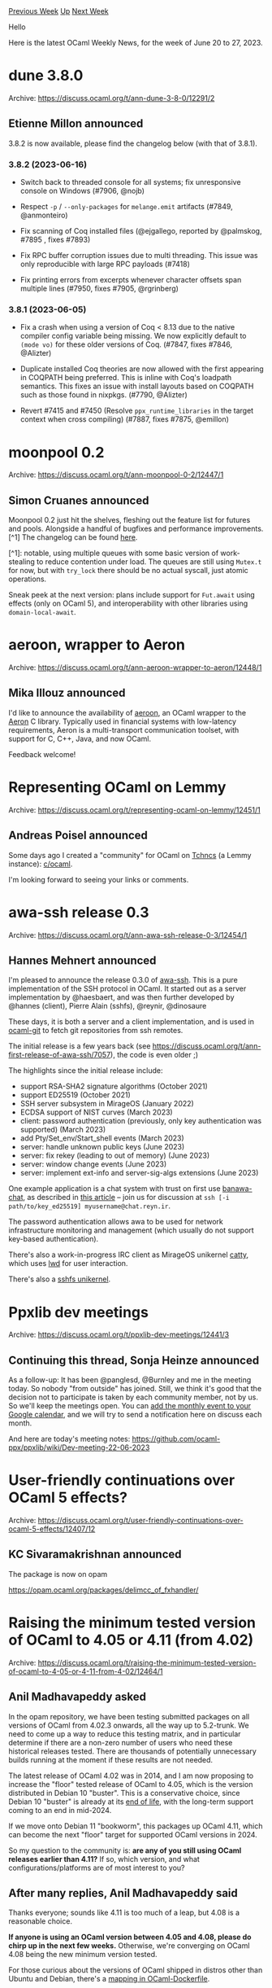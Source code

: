 #+OPTIONS: ^:nil
#+OPTIONS: html-postamble:nil
#+OPTIONS: num:nil
#+OPTIONS: toc:nil
#+OPTIONS: author:nil
#+HTML_HEAD: <style type="text/css">#table-of-contents h2 { display: none } .title { display: none } .authorname { text-align: right }</style>
#+HTML_HEAD: <style type="text/css">.outline-2 {border-top: 1px solid black;}</style>
#+TITLE: OCaml Weekly News
[[https://alan.petitepomme.net/cwn/2023.06.20.html][Previous Week]] [[https://alan.petitepomme.net/cwn/index.html][Up]] [[https://alan.petitepomme.net/cwn/2023.07.04.html][Next Week]]

Hello

Here is the latest OCaml Weekly News, for the week of June 20 to 27, 2023.

#+TOC: headlines 1


* dune 3.8.0
:PROPERTIES:
:CUSTOM_ID: 1
:END:
Archive: https://discuss.ocaml.org/t/ann-dune-3-8-0/12291/2

** Etienne Millon announced


3.8.2 is now available, please find the changelog below (with that of 3.8.1).

*** 3.8.2 (2023-06-16)

- Switch back to threaded console for all systems; fix unresponsive console on
  Windows (#7906, @nojb)

- Respect ~-p~ / ~--only-packages~ for ~melange.emit~ artifacts (#7849,
  @anmonteiro)

- Fix scanning of Coq installed files (@ejgallego, reported by
  @palmskog, #7895 , fixes #7893)

- Fix RPC buffer corruption issues due to multi threading. This issue was only
  reproducible with large RPC payloads (#7418)

- Fix printing errors from excerpts whenever character offsets span multiple
  lines (#7950, fixes #7905, @rgrinberg)

*** 3.8.1 (2023-06-05)

- Fix a crash when using a version of Coq < 8.13 due to the native compiler
  config variable being missing. We now explicitly default to ~(mode vo)~ for
  these older versions of Coq. (#7847, fixes #7846, @Alizter)

- Duplicate installed Coq theories are now allowed with the first appearing in
  COQPATH being preferred. This is inline with Coq's loadpath semantics. This
  fixes an issue with install layouts based on COQPATH such as those found in
  nixpkgs. (#7790, @Alizter)

- Revert #7415 and #7450 (Resolve ~ppx_runtime_libraries~ in the target context
  when cross compiling) (#7887, fixes #7875, @emillon)
      



* moonpool 0.2
:PROPERTIES:
:CUSTOM_ID: 2
:END:
Archive: https://discuss.ocaml.org/t/ann-moonpool-0-2/12447/1

** Simon Cruanes announced


Moonpool 0.2 just hit the shelves, fleshing out the feature list for futures and pools. Alongside a handful of
bugfixes and performance improvements.[^1] The  changelog can be found
[[https://github.com/c-cube/moonpool/releases/tag/v0.2][here]].

[^1]: notable, using multiple queues with some basic version of work-stealing to reduce contention under load. The
queues are still using ~Mutex.t~ for now, but with ~try_lock~ there should be no actual syscall, just atomic
operations.

Sneak peek at the next version: plans include support for ~Fut.await~ using effects (only on OCaml 5), and
interoperability with other libraries using ~domain-local-await~.
      



* aeroon, wrapper to Aeron
:PROPERTIES:
:CUSTOM_ID: 3
:END:
Archive: https://discuss.ocaml.org/t/ann-aeroon-wrapper-to-aeron/12448/1

** Mika Illouz announced


I'd like to announce the availability of [[https://github.com/onechronos/aeroon][aeroon]], an OCaml wrapper to the
[[https://github.com/real-logic/aeron][Aeron]] C library. Typically used in financial systems with low-latency
requirements, Aeron is a multi-transport communication toolset, with support for C, C++, Java, and now OCaml.

Feedback welcome!
      



* Representing OCaml on Lemmy
:PROPERTIES:
:CUSTOM_ID: 4
:END:
Archive: https://discuss.ocaml.org/t/representing-ocaml-on-lemmy/12451/1

** Andreas Poisel announced


Some days ago I created a "community" for OCaml on [[https://discuss.tchncs.de/][Tchncs]] (a Lemmy instance):
[[https://discuss.tchncs.de/c/ocaml][c/ocaml]].

I'm looking forward to seeing your links or comments.
      



* awa-ssh release 0.3
:PROPERTIES:
:CUSTOM_ID: 5
:END:
Archive: https://discuss.ocaml.org/t/ann-awa-ssh-release-0-3/12454/1

** Hannes Mehnert announced


I'm pleased to announce the release 0.3.0 of [[https://github.com/mirage/awa-ssh][awa-ssh]]. This is a pure
implementation of the SSH protocol in OCaml. It started out as a server implementation by @haesbaert, and was then
further developed by @hannes (client), Pierre Alain (sshfs), @reynir, @dinosaure

These days, it is both a server and a client implementation, and is used in
[[https://github.com/mirage/ocaml-git][ocaml-git]] to fetch git repositories from ssh remotes.

The initial release is a few years back (see https://discuss.ocaml.org/t/ann-first-release-of-awa-ssh/7057), the
code is even older ;)

The highlights since the initial release include:
- support RSA-SHA2 signature algorithms (October 2021)
- support ED25519 (October 2021)
- SSH server subsystem in MirageOS (January 2022)
- ECDSA support of NIST curves (March 2023)
- client: password authentication (previously, only key authentication was supported) (March 2023)
- add Pty/Set_env/Start_shell events (March 2023)
- server: handle unknown public keys (June 2023)
- server: fix rekey (leading to out of memory) (June 2023)
- server: window change events (June 2023)
- server: implement ext-info and server-sig-algs extensions (June 2023)

One example application is a chat system with trust on first use
[[https://github.com/reynir/banawa-chat/][banawa-chat]], as described in [[https://reyn.ir/posts/2023-05-17-banawa-chat.html][this
article]] -- join us for discussion at ~ssh [-i
path/to/key_ed25519] myusername@chat.reyn.ir~.

The password authentication allows awa to be used for network infrastructure monitoring and management (which
usually do not support key-based authentication).

There's also a work-in-progress IRC client as MirageOS unikernel [[https://github.com/roburio/catty][catty]], which
uses [[https://github.com/let-def/lwd][lwd]] for user interaction.

There's also a [[https://github.com/palainp/mirage-sshfs/][sshfs unikernel]].
      



* Ppxlib dev meetings
:PROPERTIES:
:CUSTOM_ID: 6
:END:
Archive: https://discuss.ocaml.org/t/ppxlib-dev-meetings/12441/3

** Continuing this thread, Sonja Heinze announced


As a follow-up: It has been @panglesd, @Burnley and me in the meeting today. So nobody "from outside" has joined.
Still, we think it's good that the decision not to participate is taken by each community member, not by us. So
we'll keep the meetings open. You can [[https://calendar.google.com/calendar/event?action=TEMPLATE&tmeid=Y2gyYmZpcWt0cWI2dGgzNGFqczhxZWhyZHBfMjAyMzA2MjBUMTYwMDAwWiBjXzlhMWJiOWVlYmQzNjM5YTJkYjgyNjhjMzZhMjZkZjViMmQ4N2VmY2JhZjM5YTJjMGEyZDE0YzlhY2JkMTJlNmZAZw&tmsrc=c_9a1bb9eebd3639a2db8268c36a26df5b2d87efcbaf39a2c0a2d14c9acbd12e6f%40group.calendar.google.com&scp=ALL][add the monthly event to your Google
calendar]],
and we will try to send a notification here on discuss each month.

And here are today's meeting notes: https://github.com/ocaml-ppx/ppxlib/wiki/Dev-meeting-22-06-2023
      



* User-friendly continuations over OCaml 5 effects?
:PROPERTIES:
:CUSTOM_ID: 7
:END:
Archive: https://discuss.ocaml.org/t/user-friendly-continuations-over-ocaml-5-effects/12407/12

** KC Sivaramakrishnan announced


The package is now on opam

https://opam.ocaml.org/packages/delimcc_of_fxhandler/
      



* Raising the minimum tested version of OCaml to 4.05 or 4.11 (from 4.02)
:PROPERTIES:
:CUSTOM_ID: 8
:END:
Archive: https://discuss.ocaml.org/t/raising-the-minimum-tested-version-of-ocaml-to-4-05-or-4-11-from-4-02/12464/1

** Anil Madhavapeddy asked


In the opam repository, we have been testing submitted packages on all versions of OCaml from 4.02.3 onwards, all
the way up to 5.2-trunk.  We need to come up a way to reduce this testing matrix, and in particular determine if
there are a non-zero number of users who need these historical releases tested.  There are thousands of potentially
unnecessary builds running at the moment if these results are not needed.

The latest release of OCaml 4.02 was in 2014, and I am now proposing to increase the "floor" tested release of
OCaml to 4.05, which is the version distributed in Debian 10 "buster".  This is a conservative choice, since Debian
10 "buster" is already at its [[https://wiki.debian.org/DebianReleases][end of life]], with the long-term support
coming to an end in mid-2024.

If we move onto Debian 11 "bookworm", this packages up OCaml 4.11, which can become the next "floor" target for
supported OCaml versions in 2024.

So my question to the community is: *are any of you still using OCaml releases earlier than 4.11?*  If so, which
version, and what configurations/platforms are of most interest to you?
      

** After many replies, Anil Madhavapeddy said


Thanks everyone; sounds like 4.11 is too much of a leap, but 4.08 is a reasonable choice.

*If anyone is using an OCaml version between 4.05 and 4.08, please do chirp up in the next few weeks.*
Otherwise, we're converging on OCaml 4.08 being the new minimum version tested.

For those curious about the versions of OCaml shipped in distros other than Ubuntu and Debian, there's a [[https://github.com/avsm/ocaml-dockerfile/blob/master/src-opam/distro.ml#L771-L851][mapping
in OCaml-Dockerfile]].
      



* guroobi, wrapper to Gurobi
:PROPERTIES:
:CUSTOM_ID: 9
:END:
Archive: https://discuss.ocaml.org/t/ann-guroobi-wrapper-to-gurobi/12481/1

** Mika Illouz announced


I'd like to announce the availability of [[https://github.com/onechronos/guroobi][guroobi]], an OCaml wrapper to the
(commercial) [[https://www.gurobi.com][Gurobi]] optimization library.

Feedback welcome!
      



* euler, an arithmetic library for native integers
:PROPERTIES:
:CUSTOM_ID: 10
:END:
Archive: https://discuss.ocaml.org/t/ann-euler-an-arithmetic-library-for-native-integers/12482/1

** glen announced


In case anyone is interested, I let you know of ~euler~, a small arithmetic library of mine. Unfortunately it is
not published on opam (but there is an opam file), and I won’t be working on it anymore, so anyone is welcome to
take over the project or just steal code from it. If you see fun in it, I left plenty of TODOs! :-)

The library is documented, with a focus on algorithmic complexities, and implementation code has a lot of comments
too.

- [repo]: https://gitlab.crans.org/mevel/euler-lib
- [doc]: https://perso.crans.org/mevel/odoc/euler/Euler/

*** What’s in it?

~euler~ is a library for doing integer arithmetic with OCaml’s standard integers (31 or 63 bits). It provides:

- Drop-in, *overflow-detecting* base arithmetic:
  if you are paranoid about vicious bugs sneaking in silently, this library detects overflows and signal them by throwing an exception; the module can be used as a drop-in replacement for the standard library (beware that ~Euler.Arith.min_int~ differs from ~Stdlib.min_int~, the latter being a forbidden value). There are also a few additional functions such as integer logarithms and square roots.
- More *advanced arithmetic*:
  for the weird folks (like myself) who are interested in advanced arithmetic but do not care about integers larger than 2<sup>62</sup>, and thus do not want the burden of using an arbitrary-precision library (zarith of GMP), there you are. The library provides some classic functions such as
  + the GCD,
  + the Jacobi symbol,
  + primality testing (fast *and* deterministic for all 63-bit integers!),
  + integer factorization (implementing Lenstra’s elliptic curve factorization, which was apparently one of the best known algorithms back when I wrote that code, but obviously it is still very slow! — and I must say I understand very little about it…),
  + a prime sieve (heavily optimized) and a factorization sieve,
  + Euler’s totient function (slow too, of course),
  + and so on.
- Solvers for some forms of *integer equations* (so-called “Diophantine equations”):
  + linear congruence systems (the Chinese remainder theorem),
  + Pell-Fermat’s equations (the Chakravala method) — preliminary code that just needs some packaging effort).
- *Modular arithmetic*:
   including finding modular inverses (and pseudo-inverses). A nice functorial interface provides convenient notations and uses a private type to enforce that values are always normalized in the range 0..*m*−1 where *m* is the modulus. Example use:
   #+begin_src ocaml
    module M = Euler.Modular.Make (struct let modulo = 42 end)
    let () = assert (M.( !:1 /: (!:33 +: !:4) = !:5 **:(-4) ))
    (* said otherwise, modulo 42, the inverse of (33 + 4) is equal to 5^(−4) *)
   #+end_src

*** But why?

Writing this library was fun and educative for me, and allowed me to solidify my math training in code. In fact, as
the name suggests, the initial incentive was playing with Project Euler (hence the focus on integers that fit in a
machine word) while sparing me the boredom of implementing a prime sieve for the hundredth time.

Nevertheless, I believe ~euler~ might prove actually useful outside of the playground. Overflow detection is an
actual need in some software, and implementing it is not trivial, even less so after some amount of
micro-optimization (see code). Modular arithmetic is not trivial either (e.g. multiplication is not as simple as
~(a * b) mod m~ because this computation might overflow). And well, even integer logarithms and square roots are
handy at times, and again they not trivial to implement (as using their floating-point counterpart gives incorrect
results for large integers).

project-euler: https://projecteuler.net/
      



* CFP - JFLA 2024 - Journées Francophones des Langages Applicatifs
:PROPERTIES:
:CUSTOM_ID: 11
:END:
Archive: https://discuss.ocaml.org/t/cfp-jfla-2024-journees-francophones-des-langages-applicatifs/12483/1

** adrgt announced


/This message is intentionally written in French. It is a call for papers for the “Francophone Days on Functional Languages” to be held at the end of January 2024 in Brittany. Papers can be written in English, but the presentations themselves are expected to be given in French./

/Merci de faire circuler : premier appel à communications/

*** JFLA 2024 : Journées Francophones des Langages Applicatifs

http://jfla.inria.fr/jfla2024.html

30 janvier au 2 février 2024

Abbaye de Saint-Jacut, Saint-Jacut-de-la-Mer

Les 35es Journées Francophones des Langages Applicatifs (JFLA) se tiendront en Bretagne, à Saint-Jacut-de-la-Mer
(Côtes-d'Armor), du mardi 30 janvier 2024 au vendredi 2 février 2024.

Les JFLA réunissent concepteurs, utilisateurs et théoriciens ; elles ont pour ambition de couvrir les domaines des
langages applicatifs, de la preuve formelle, de la vérification de programmes, et des objets mathématiques qui
sous-tendent ces outils. Ces domaines doivent être pris au sens large : nous souhaitons promouvoir les ponts entre
les différentes thématiques.

- Langages fonctionnels et applicatifs : sémantique, compilation, optimisation, typage, mesures, extensions à d'autres paradigmes.
- Assistants de preuve : implémentation, nouvelles tactiques,  développements présentant un intérêt théorique, technique ou méthodologique.
- Logique, correspondance de Curry-Howard, réalisabilité, extraction de programmes, modèles.
- Spécification, prototypage, développements formels d'algorithmes.
- Vérification de programmes ou de modèles, vérification déductive, interprétation abstraite, raffinement.
- Utilisation industrielle des langages fonctionnels et applicatifs, ou des méthodes issues de la communauté scientifique. Outils et plateformes pour le web.
- Problématiques d'enseignement, de formation, ou de diffusion des langages fonctionnels et applicatifs. Environnements et méthodologies de développement, retours d'expérience.

Les articles soumis aux JFLA sont relus par au moins deux personnes s'ils sont acceptés, et au moins trois
personnes s'ils sont rejetés. Les critiques des relecteurs sont toujours bienveillantes et la
plupart du temps encourageantes et constructives, même en cas de rejet.

Il n'y a donc pas de raison de ne pas soumettre aux JFLA !

*** Dates importantes

*Attention : les dates limites sont fermes et définitives. Il n'y aura pas d'extension.*

- /Soumission des résumés et articles/ : 19 octobre 2023, AoE
- /Notification aux auteurs/ : 1er décembre 2023, AoE
- /Version finale des articles/ : 18 décembre 2023, AoE

*** Soumissions

Nous acceptons quatre types de soumissions :

- Article de recherche (18 pages max.) portant sur des travaux originaux. Nous acceptons des travaux en cours, pour lesquels l'aspect recherche n'est pas entièrement finalisé. Nous encourageons aussi la soumission d'articles présentant avec élégance un résultat connu sous un angle nouveau.
- Article court (9 pages max.) décrivant un problème particulier, les pistes en cours d'investigation, et visant à rechercher de l'aide de la part de la communauté. Les articles courts peuvent également présenter de manière synthétique et cohérente un ou plusieurs résultats déjà publié(s).
- Tutoriel (3 pages max.) exposant clairement les objectifs et l'intérêt de la présentation, ainsi que l'environnement informatique nécessaire à sa réalisation.
- Démonstration de logiciel (3 pages max.) décrivant l'intérêt du logiciel, qu'il soit prototypique ou abouti, ainsi que ses spécificités.

*** Consignes aux auteurs

Les articles peuvent être rédigés en français ou en anglais.

La forme de l'article doit être soignée, et le contenu rédigé de manière structurée et claire.

Le style LaTeX jflart doit impérativement être utilisé sans modification de la mise en page. Le style LaTeX et sa
documentation sont disponibles depuis le site web de la conférence.

Les limites de pages sont strictes. Les références bibliographiques ne sont pas comptabilisées dans la limite de
pages. Les annexes aux articles ne sont pas autorisées.

Les auteurs peuvent soumettre du matériel supplémentaire, séparé de l'article soumis, sous forme de texte (version
longue, sans limite de pages) et/ou de développement logiciel. L'évaluation de ce matériel supplémentaire est à la
discrétion des relecteurs. Les articles soumis doivent donc être auto-contenus et évaluables sans ce matériel
supplémentaire.

Les soumissions parallèles dans d'autres conférences, journaux ou workshops avec actes ne sont pas autorisées.

Les membres du comité de programme sont autorisés à soumettre un article. Les présidents du comité ne le sont pas.

Les articles doivent être soumis via [[https://jfla2024.hotcrp.com][HotCRP]].

L'évaluation des articles suit un processus en simple-aveugle : les relecteurs des articles sont anonymes, mais pas
les auteurs.

Les articles acceptés seront publiés dans les actes de la conférence, sur HAL (portail institutionnel Inria), et
les auteurs en donneront une présentation lors des journées. Les présentations seront, de préférence, données en
français.

Delphine Demange et Adrien Guatto,
JFLA 2024
      



* OCaml.org Newsletter: May 2023
:PROPERTIES:
:CUSTOM_ID: 12
:END:
Archive: https://discuss.ocaml.org/t/ocaml-org-newsletter-may-2023/12485/1

** Thibaut Mattio announced


Welcome to the May 2023 edition of the OCaml.org newsletter! As with the [[https://ocaml.org/news/ocamlorg-2023-04][previous
update]], this has been compiled by @sabine and @tmattio.

The OCaml.org newsletter provides an overview of changes on the OCaml.org website and gives you a glimpse into what
has been going on behind the scenes. You can find a [[https://discuss.ocaml.org/tag/ocamlorg-newsletter][list of previous issues
here]].

Our goal is to make OCaml.org the best resource for anyone who wants to get started and be productive in OCaml. We
couldn't do it without all the amazing OCaml community members who help us review, revise, and create better OCaml
documentation. Your feedback enables us to better prioritise our work and make progress towards our goal. Thank
you!

We present the work we've been doing this month in three sections:
- *Learn area:* We're working towards making OCaml.org a great resource to learn OCaml and discover its ecosystem. This month, we worked on the first wireframes of the new Learn section, and we published a couple of new documentation pages.
- *Package documentation search:* In-package search is now available for every package on OCaml.org! We released the first, minimal version of the feature and will continue to improve it in the coming months.
- *General Improvements:* We also worked on general maintenance and improvements. We'll highlight some of them in this newsletter.

*** Learn Area

**** 1. Redesign of the Learn Area

As part of our effort to make OCaml.org a great resource to learn OCaml, we published a survey to conduct user
research in April. We received tons of insightful feedback. This month, we analysed all the results we got (57
answers!) and we conducted user interviews with those who volunteered to be interviewed.

As a follow-up to the user survey conducted last month, we posted a [[https://discuss.ocaml.org/t/you-started-to-learn-ocaml-less-than-12-months-ago-please-help-us-with-our-user-survey-on-the-ocaml-org-learning-area/11945/2][summary for the Learn area
survey]].

After we analysed the interview data, created user insight cards, and went through all the resources recommended by
the survey responses, we prioritised tasks and began creating wireframes for the Learn section. The
work-in-progress wireframes are accessible on
[[https://www.figma.com/file/Aqk5y03fsaCuhTSywmmY06/OCaml.org-Public-Designs?type=design&node-id=114-175&mode=design][Figma]].

In June, we'll start gathering user feedback on the wireframes and eventually start creating designs for the new
Learn pages.

**** 2. OCaml Documentation

We completed the [[https://ocaml.org/docs/sequences][Sequences]] and [[https://ocaml.org/docs/error-handling][Error
Handling]] tutorials. The [[https://ocaml.org/install][Install page]] went
live, and improvements were made to the [[https://ocaml.org/docs/first-hour][First Day tutorial]].

Asking the community to help review the initial versions of the new documentation page has been successful, so
we're planning on opening more Discuss posts for pages that are ready to review in the coming months.

We're deeply grateful to all the contributors who helped review the documentation, either by sharing insights on
Discuss or participating in the PR review on GitHub. This is exactly how we envisioned the effort on creating the
new OCaml.org Documentation, so we're appreciative of everyone who engaged to make this a community initiative!

*Relevant PRs and Activities:*
- Reached out for community feedback on the new *Error Handling* documentation page https://discuss.ocaml.org/t/updating-the-error-handling-tutorial/12022
- *First Hour* improvement [[https://github.com/ocaml/ocaml.org/pull/1153][ocaml/ocaml.org#1153]]
- Line editing for *Functors* [[https://github.com/ocaml/ocaml.org/pull/1127][ocaml/ocaml.org#1127]]
- Rewrite *Functional Programming* doc introduction [[https://github.com/ocaml/ocaml.org/pull/971][ocaml/ocaml.org#971]]
- Import rewritten Set tutorial from V2 PR [[https://github.com/ocaml/ocaml.org/pull/948][ocaml/ocaml.org#948]]
- Documentation: *Sequences* [[https://github.com/ocaml/ocaml.org/pull/791][ocaml/ocaml.org#791]]
- Add a dedicated 'install' page [[https://github.com/ocaml/ocaml.org/pull/1038][ocaml/ocaml.org#1038]]
- Editing/testing *If Statements* [[https://github.com/ocaml/ocaml.org/pull/974][ocaml/ocaml.org#974]]
- Update *Labels* [[https://github.com/ocaml/ocaml.org/pull/1040][ocaml/ocaml.org#1040]]
- Remove ~ppa/avsm~ package from install instruction [[https://github.com/ocaml/ocaml.org/pull/1186][ocaml/ocaml.org#1186]]
- By External Contributors:
    - Typo in *Up-and-Running* [[https://github.com/ocaml/ocaml.org/pull/1162][ocaml/ocaml.org#1162]]
    - Fix a couple grammar bugs [[https://github.com/ocaml/ocaml.org/pull/1188][ocaml/ocaml.org#1188]]
    - Updated text to remove references to highlighted code that was not highlighted. [[https://github.com/ocaml/ocaml.org/pull/1213][ocaml/ocaml.org#1213]]
    - Fix ~Sys.getenv_opt~ type signature in tutorial [[https://github.com/ocaml/ocaml.org/pull/1228][ocaml/ocaml.org#1228]]
    - Update *Metaprogramming* [[https://github.com/ocaml/ocaml.org/pull/1232][ocaml/ocaml.org#1232]]

*** In-Package Documentation Search

In April, we started working on building an in-package search feature for OCaml packages on OCaml.org. We continued
this effort through May, and we released the feature at the end of the month. In-package search is now accessible
for every package on OCaml.org! :tada:

Note that this is the first, minimal version of the feature. We're planning many improvements in the coming months,
especially as the ~odoc~ team is currently working on adding search capabilities to ~odoc~.

*Relevant PRs and Activities:*
- Fix incomplete search index [[https://github.com/ocaml-doc/voodoo/pull/59#pullrequestreview-1408753903][ocaml-doc/voodoo#59]]
- Integrate experimental in-browser search [[https://github.com/ocaml/ocaml.org/pull/1165][ocaml/ocaml.org#1165]]
- Get community feedback for the minimal prototype of in-package search [[https://discuss.ocaml.org/t/a-minimal-prototype-of-in-package-search-is-on-staging-ocaml-org/12163/1][on Discuss]]

*** General Improvements

We approved and merged numerous changes, including serving OCaml.org's static assets under cache-busting URLs,
refactorings for better code health, and scraping OCaml Planet feeds individually. A big thank you to the
contributors!

We initiated work on a design system for OCaml.org, emphasising buttons, dropdowns, and typography. As part of this
work, we invested time researching potential improvements to our CSS, including a potential migration from Tailwind
to UnoCSS for better custom rules support. We opened an issue with UnoCSS to explore options for a standalone CLI
and have begun to create Dream components for UI elements that occur repeatedly.

We began working on adding tags to facilitate blog search and added several RSS feeds from the old OCaml Planet to
the OCaml blog. As a consequence, we had to address issues relating to these new RSS sources.

*Relevant PRs and Activities:*
- Bugfixes:
    - Close ~form~ tag in changelog.eml [[https://github.com/ocaml/ocaml.org/pull/1155][ocaml/ocaml.org#1155]]
    - Install page: only distinguish between Windows and everything else; fix wrong default selection [[https://github.com/ocaml/ocaml.org/pull/1191][ocaml/ocaml.org#1191]]
- Data:
    - Bump Ahrefs job, as it's still relevant [[https://github.com/ocaml/ocaml.org/pull/1168][ocaml/ocaml.org#1168]]
- By External Contributors:
    - Use ~OCamlorg_static.Media.url~ for media [[https://github.com/ocaml/ocaml.org/pull/1163#pullrequestreview-1427954152][ocaml/ocaml.org#1163]]
    - Add O(1) labs in Industrial User page [[https://github.com/ocaml/ocaml.org/pull/1180#pullrequestreview-1427841365][ocaml/ocaml.org#1180]]
- OCaml Planet:
    - Add Signal and Threads as an RSS source [[https://github.com/ocaml/ocaml.org/pull/1197][ocaml/ocaml.org#1197]]
    - Fix RSS sources filename [[https://github.com/ocaml/ocaml.org/pull/1198][ocaml/ocaml.org#1198]]
    - Create RSS feed ~planet~ folder, if missing [[https://github.com/ocaml/ocaml.org/pull/1200][ocaml/ocaml.org#1200]]
    - Add Archives of OCaml Weekly News to ~/blog~ [[https://github.com/ocaml/ocaml.org/pull/1201][ocaml/ocaml.org#1201]]
    - Fix scraping path management [[https://github.com/ocaml/ocaml.org/pull/1204][ocaml/ocaml.org#1204]]
    - Add Caml Weekly News RSS feed [[https://github.com/ocaml/ocaml.org/pull/1207][ocaml/ocaml.org#1207]]
    - Add Signal and Threads RSS feed [[https://github.com/ocaml/ocaml.org/pull/1209][ocaml/ocaml.org#1209]]
    - Add emelle.tv RSS feed [[https://github.com/ocaml/ocaml.org/pull/1217][ocaml/ocaml.org#1217]]
    - Add ocaml.org hand-picked RSS feed [[https://github.com/ocaml/ocaml.org/pull/1218][ocaml/ocaml.org#1218]]
- Other:
    - Serve dashboard assets from file system [[https://github.com/ocaml/ocaml.org/pull/1167][ocaml/ocaml.org#1167]]
      



* Other OCaml News
:PROPERTIES:
:CUSTOM_ID: 13
:END:
** From the ocaml.org blog


Here are links from many OCaml blogs aggregated at [[https://ocaml.org/blog/][the ocaml.org blog]].

- [[https://blog.janestreet.com/oxidizing-ocaml-ownership/][Oxidizing OCaml: Rust-Style Ownership]]
- [[http://cambium.inria.fr/blog/florian-compiler-weekly-2023-06-20][Florian's OCaml compiler weekly, 20 June 2023]]
- [[https://tarides.com/blog/2023-06-20-ocaml-receives-the-acm-programming-languages-software-award][OCaml Receives the ACM SIGPLAN Programming Languages Software Award]]
      



* Old CWN
:PROPERTIES:
:UNNUMBERED: t
:END:

If you happen to miss a CWN, you can [[mailto:alan.schmitt@polytechnique.org][send me a message]] and I'll mail it to you, or go take a look at [[https://alan.petitepomme.net/cwn/][the archive]] or the [[https://alan.petitepomme.net/cwn/cwn.rss][RSS feed of the archives]].

If you also wish to receive it every week by mail, you may subscribe [[http://lists.idyll.org/listinfo/caml-news-weekly/][online]].

#+BEGIN_authorname
[[https://alan.petitepomme.net/][Alan Schmitt]]
#+END_authorname
